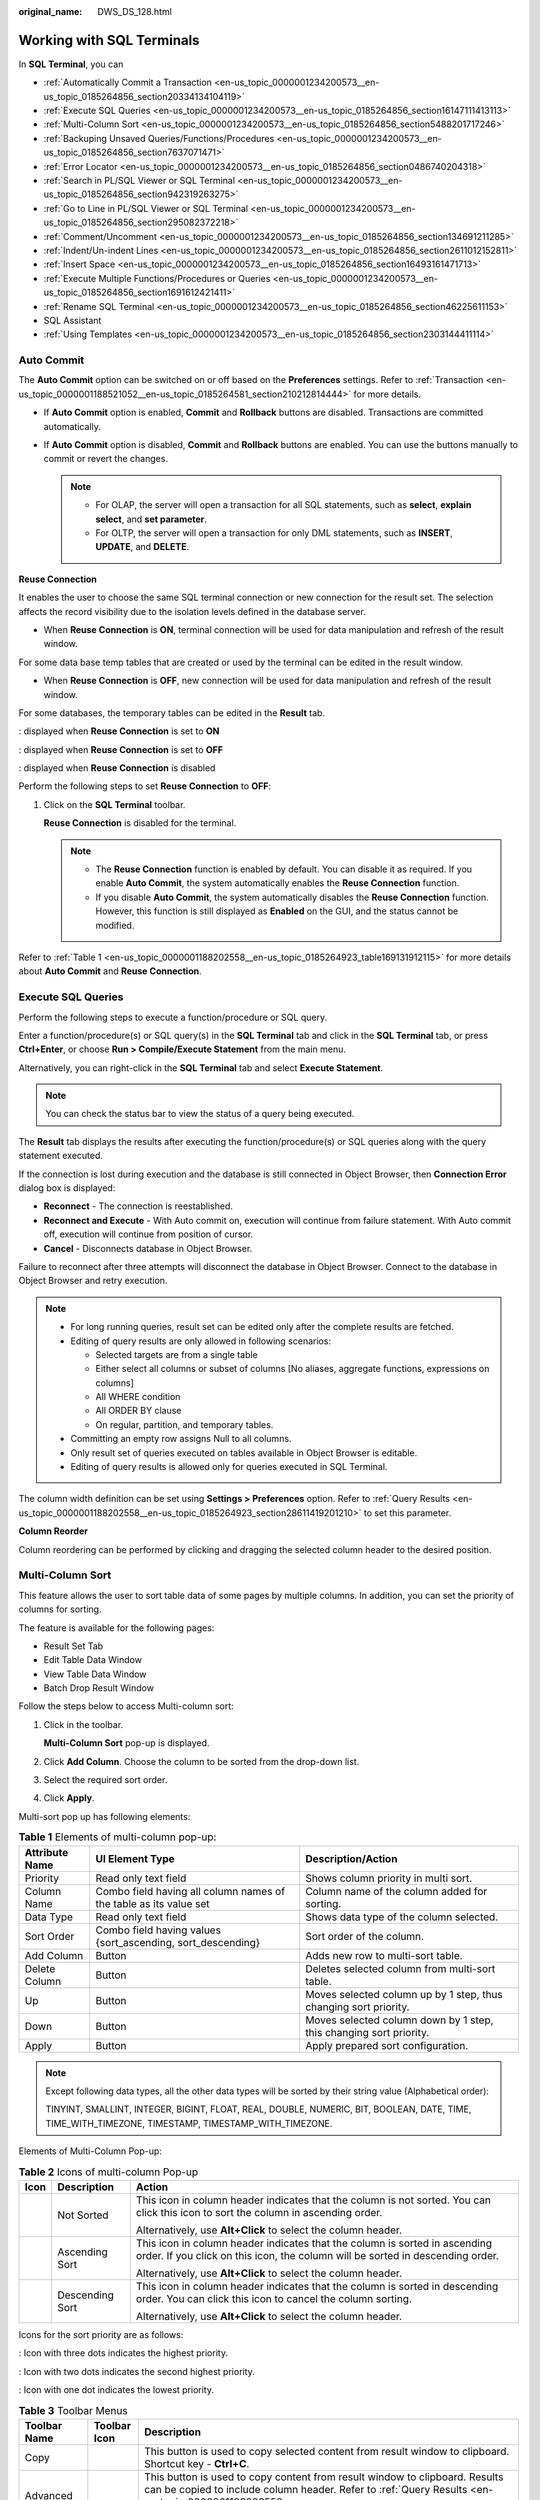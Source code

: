 :original_name: DWS_DS_128.html

.. _DWS_DS_128:

Working with SQL Terminals
==========================

In **SQL Terminal**, you can

-  :ref:`Automatically Commit a Transaction <en-us_topic_0000001234200573__en-us_topic_0185264856_section20334134104119>`
-  :ref:`Execute SQL Queries <en-us_topic_0000001234200573__en-us_topic_0185264856_section16147111413113>`
-  :ref:`Multi-Column Sort <en-us_topic_0000001234200573__en-us_topic_0185264856_section5488201717246>`
-  :ref:`Backuping Unsaved Queries/Functions/Procedures <en-us_topic_0000001234200573__en-us_topic_0185264856_section7637071471>`
-  :ref:`Error Locator <en-us_topic_0000001234200573__en-us_topic_0185264856_section0486740204318>`
-  :ref:`Search in PL/SQL Viewer or SQL Terminal <en-us_topic_0000001234200573__en-us_topic_0185264856_section942319263275>`
-  :ref:`Go to Line in PL/SQL Viewer or SQL Terminal <en-us_topic_0000001234200573__en-us_topic_0185264856_section295082372218>`
-  :ref:`Comment/Uncomment <en-us_topic_0000001234200573__en-us_topic_0185264856_section134691211285>`
-  :ref:`Indent/Un-indent Lines <en-us_topic_0000001234200573__en-us_topic_0185264856_section2611012152811>`
-  :ref:`Insert Space <en-us_topic_0000001234200573__en-us_topic_0185264856_section16493161471713>`
-  :ref:`Execute Multiple Functions/Procedures or Queries <en-us_topic_0000001234200573__en-us_topic_0185264856_section1691612421411>`
-  :ref:`Rename SQL Terminal <en-us_topic_0000001234200573__en-us_topic_0185264856_section46225611153>`
-  SQL Assistant
-  :ref:`Using Templates <en-us_topic_0000001234200573__en-us_topic_0185264856_section2303144411114>`

.. _en-us_topic_0000001234200573__en-us_topic_0185264856_section20334134104119:

Auto Commit
-----------

The **Auto Commit** option can be switched on or off based on the **Preferences** settings. Refer to :ref:`Transaction <en-us_topic_0000001188521052__en-us_topic_0185264581_section210212814444>` for more details.

-  If **Auto Commit** option is enabled, **Commit** and **Rollback** buttons are disabled. Transactions are committed automatically.
-  If **Auto Commit** option is disabled, **Commit** and **Rollback** buttons are enabled. You can use the buttons manually to commit or revert the changes.

   .. note::

      -  For OLAP, the server will open a transaction for all SQL statements, such as **select**, **explain select**, and **set parameter**.
      -  For OLTP, the server will open a transaction for only DML statements, such as **INSERT**, **UPDATE**, and **DELETE**.

**Reuse Connection**

It enables the user to choose the same SQL terminal connection or new connection for the result set. The selection affects the record visibility due to the isolation levels defined in the database server.

-  When **Reuse Connection** is **ON**, terminal connection will be used for data manipulation and refresh of the result window.

For some data base temp tables that are created or used by the terminal can be edited in the result window.

-  When **Reuse Connection** is **OFF**, new connection will be used for data manipulation and refresh of the result window.

For some databases, the temporary tables can be edited in the **Result** tab.

|image1|: displayed when **Reuse Connection** is set to **ON**

|image2|: displayed when **Reuse Connection** is set to **OFF**

|image3|: displayed when **Reuse Connection** is disabled

Perform the following steps to set **Reuse Connection** to **OFF**:

#. Click |image4| on the **SQL Terminal** toolbar.

   **Reuse Connection** is disabled for the terminal. |image5|

   .. note::

      -  The **Reuse Connection** function is enabled by default. You can disable it as required. If you enable **Auto Commit**, the system automatically enables the **Reuse Connection** function.
      -  If you disable **Auto Commit**, the system automatically disables the **Reuse Connection** function. However, this function is still displayed as **Enabled** on the GUI, and the status cannot be modified.

Refer to :ref:`Table 1 <en-us_topic_0000001188202558__en-us_topic_0185264923_table169131912115>` for more details about **Auto Commit** and **Reuse Connection**.

.. _en-us_topic_0000001234200573__en-us_topic_0185264856_section16147111413113:

Execute SQL Queries
-------------------

Perform the following steps to execute a function/procedure or SQL query.

Enter a function/procedure(s) or SQL query(s) in the **SQL Terminal** tab and click |image6| in the **SQL Terminal** tab, or press **Ctrl+Enter**, or choose **Run > Compile/Execute Statement** from the main menu.

Alternatively, you can right-click in the **SQL Terminal** tab and select **Execute Statement**.

.. note::

   You can check the status bar to view the status of a query being executed.

The **Result** tab displays the results after executing the function/procedure(s) or SQL queries along with the query statement executed.

If the connection is lost during execution and the database is still connected in Object Browser, then **Connection Error** dialog box is displayed:

-  **Reconnect** - The connection is reestablished.
-  **Reconnect and Execute** - With Auto commit on, execution will continue from failure statement. With Auto commit off, execution will continue from position of cursor.
-  **Cancel** - Disconnects database in Object Browser.

Failure to reconnect after three attempts will disconnect the database in Object Browser. Connect to the database in Object Browser and retry execution.

.. note::

   -  For long running queries, result set can be edited only after the complete results are fetched.
   -  Editing of query results are only allowed in following scenarios:

      -  Selected targets are from a single table
      -  Either select all columns or subset of columns [No aliases, aggregate functions, expressions on columns]
      -  All WHERE condition
      -  All ORDER BY clause
      -  On regular, partition, and temporary tables.

   -  Committing an empty row assigns Null to all columns.
   -  Only result set of queries executed on tables available in Object Browser is editable.
   -  Editing of query results is allowed only for queries executed in SQL Terminal.

The column width definition can be set using **Settings > Preferences** option. Refer to :ref:`Query Results <en-us_topic_0000001188202558__en-us_topic_0185264923_section28611419201210>` to set this parameter.

**Column Reorder**

Column reordering can be performed by clicking and dragging the selected column header to the desired position.

.. _en-us_topic_0000001234200573__en-us_topic_0185264856_section5488201717246:

Multi-Column Sort
-----------------

This feature allows the user to sort table data of some pages by multiple columns. In addition, you can set the priority of columns for sorting.

The feature is available for the following pages:

-  Result Set Tab
-  Edit Table Data Window
-  View Table Data Window
-  Batch Drop Result Window

Follow the steps below to access Multi-column sort:

#. Click |image7| in the toolbar.

   **Multi-Column Sort** pop-up is displayed.

   |image8|

#. Click **Add Column**. Choose the column to be sorted from the drop-down list.

   |image9|

#. Select the required sort order.

#. Click **Apply**.

Multi-sort pop up has following elements:

.. table:: **Table 1** Elements of multi-column pop-up:

   +----------------+-------------------------------------------------------------------+--------------------------------------------------------------------+
   | Attribute Name | UI Element Type                                                   | Description/Action                                                 |
   +================+===================================================================+====================================================================+
   | Priority       | Read only text field                                              | Shows column priority in multi sort.                               |
   +----------------+-------------------------------------------------------------------+--------------------------------------------------------------------+
   | Column Name    | Combo field having all column names of the table as its value set | Column name of the column added for sorting.                       |
   +----------------+-------------------------------------------------------------------+--------------------------------------------------------------------+
   | Data Type      | Read only text field                                              | Shows data type of the column selected.                            |
   +----------------+-------------------------------------------------------------------+--------------------------------------------------------------------+
   | Sort Order     | Combo field having values {sort_ascending, sort_descending}       | Sort order of the column.                                          |
   +----------------+-------------------------------------------------------------------+--------------------------------------------------------------------+
   | Add Column     | Button                                                            | Adds new row to multi-sort table.                                  |
   +----------------+-------------------------------------------------------------------+--------------------------------------------------------------------+
   | Delete Column  | Button                                                            | Deletes selected column from multi-sort table.                     |
   +----------------+-------------------------------------------------------------------+--------------------------------------------------------------------+
   | Up             | Button                                                            | Moves selected column up by 1 step, thus changing sort priority.   |
   +----------------+-------------------------------------------------------------------+--------------------------------------------------------------------+
   | Down           | Button                                                            | Moves selected column down by 1 step, this changing sort priority. |
   +----------------+-------------------------------------------------------------------+--------------------------------------------------------------------+
   | Apply          | Button                                                            | Apply prepared sort configuration.                                 |
   +----------------+-------------------------------------------------------------------+--------------------------------------------------------------------+

.. note::

   Except following data types, all the other data types will be sorted by their string value (Alphabetical order):

   TINYINT, SMALLINT, INTEGER, BIGINT, FLOAT, REAL, DOUBLE, NUMERIC, BIT, BOOLEAN, DATE, TIME, TIME_WITH_TIMEZONE, TIMESTAMP, TIMESTAMP_WITH_TIMEZONE.

Elements of Multi-Column Pop-up:

.. table:: **Table 2** Icons of multi-column Pop-up

   +-----------------------+-----------------------+--------------------------------------------------------------------------------------------------------------------------------------------------------------+
   | Icon                  | Description           | Action                                                                                                                                                       |
   +=======================+=======================+==============================================================================================================================================================+
   | |image10|             | Not Sorted            | This icon in column header indicates that the column is not sorted. You can click this icon to sort the column in ascending order.                           |
   |                       |                       |                                                                                                                                                              |
   |                       |                       | Alternatively, use **Alt+Click** to select the column header.                                                                                                |
   +-----------------------+-----------------------+--------------------------------------------------------------------------------------------------------------------------------------------------------------+
   | |image11|             | Ascending Sort        | This icon in column header indicates that the column is sorted in ascending order. If you click on this icon, the column will be sorted in descending order. |
   |                       |                       |                                                                                                                                                              |
   |                       |                       | Alternatively, use **Alt+Click** to select the column header.                                                                                                |
   +-----------------------+-----------------------+--------------------------------------------------------------------------------------------------------------------------------------------------------------+
   | |image12|             | Descending Sort       | This icon in column header indicates that the column is sorted in descending order. You can click this icon to cancel the column sorting.                    |
   |                       |                       |                                                                                                                                                              |
   |                       |                       | Alternatively, use **Alt+Click** to select the column header.                                                                                                |
   +-----------------------+-----------------------+--------------------------------------------------------------------------------------------------------------------------------------------------------------+

Icons for the sort priority are as follows:

|image13|: Icon with three dots indicates the highest priority.

|image14|: Icon with two dots indicates the second highest priority.

|image15|: Icon with one dot indicates the lowest priority.

.. table:: **Table 3** Toolbar Menus

   +----------------------------+-----------------------+------------------------------------------------------------------------------------------------------------------------------------------------------------------------------------------------------------------------------------------------------------------------------------------------------------------------------------------------------------------------------------------------------------------------------------------------+
   | Toolbar Name               | Toolbar Icon          | Description                                                                                                                                                                                                                                                                                                                                                                                                                                    |
   +============================+=======================+================================================================================================================================================================================================================================================================================================================================================================================================================================================+
   | Copy                       | |image16|             | This button is used to copy selected content from result window to clipboard. Shortcut key - **Ctrl+C**.                                                                                                                                                                                                                                                                                                                                       |
   +----------------------------+-----------------------+------------------------------------------------------------------------------------------------------------------------------------------------------------------------------------------------------------------------------------------------------------------------------------------------------------------------------------------------------------------------------------------------------------------------------------------------+
   | Advanced Copy              | |image17|             | This button is used to copy content from result window to clipboard. Results can be copied to include column header. Refer to :ref:`Query Results <en-us_topic_0000001188202558__en-us_topic_0185264923_section28611419201210>` to set this preference. The shortcut key is **Ctrl+Shift+C**.                                                                                                                                                  |
   +----------------------------+-----------------------+------------------------------------------------------------------------------------------------------------------------------------------------------------------------------------------------------------------------------------------------------------------------------------------------------------------------------------------------------------------------------------------------------------------------------------------------+
   | Export all data            | |image18|             | This button is used to export all data in Excel (xlsx/xls), CSV, text, or binary format. For details, see :ref:`Exporting Table Data <dws_ds_98>`.                                                                                                                                                                                                                                                                                             |
   |                            |                       |                                                                                                                                                                                                                                                                                                                                                                                                                                                |
   |                            |                       | .. note::                                                                                                                                                                                                                                                                                                                                                                                                                                      |
   |                            |                       |                                                                                                                                                                                                                                                                                                                                                                                                                                                |
   |                            |                       |    -  The columns involved in the query are automatically populated in the **Selected Columns** area. The **Available Columns** area is empty.                                                                                                                                                                                                                                                                                                 |
   |                            |                       |    -  To export the query results, the query is re-executed using a new connection. The exported results may differ from the data in the results tab.                                                                                                                                                                                                                                                                                          |
   |                            |                       |    -  Disabled for explain/analyze queries. To export explain/analyze queries use the **Export current page data** option.                                                                                                                                                                                                                                                                                                                     |
   +----------------------------+-----------------------+------------------------------------------------------------------------------------------------------------------------------------------------------------------------------------------------------------------------------------------------------------------------------------------------------------------------------------------------------------------------------------------------------------------------------------------------+
   | Export current page data   | |image19|             | This button is used to export current page data in Excel (xlsx/xls) or CSV format.                                                                                                                                                                                                                                                                                                                                                             |
   +----------------------------+-----------------------+------------------------------------------------------------------------------------------------------------------------------------------------------------------------------------------------------------------------------------------------------------------------------------------------------------------------------------------------------------------------------------------------------------------------------------------------+
   | Paste                      | |image20|             | This button is used to paste copied information. For details, see :ref:`Paste <en-us_topic_0000001233800701__en-us_topic_0185264734_section3927320420>`.                                                                                                                                                                                                                                                                                       |
   +----------------------------+-----------------------+------------------------------------------------------------------------------------------------------------------------------------------------------------------------------------------------------------------------------------------------------------------------------------------------------------------------------------------------------------------------------------------------------------------------------------------------+
   | Add                        | |image21|             | This button is used to add a row to the result set. For details, see :ref:`Insert <en-us_topic_0000001233800701__en-us_topic_0185264734_section5333590620118>`.                                                                                                                                                                                                                                                                                |
   +----------------------------+-----------------------+------------------------------------------------------------------------------------------------------------------------------------------------------------------------------------------------------------------------------------------------------------------------------------------------------------------------------------------------------------------------------------------------------------------------------------------------+
   | Delete                     | |image22|             | This button is used to delete a row from the result set. For details, see :ref:`Delete <en-us_topic_0000001233800701__en-us_topic_0185264734_section2976164920345>`.                                                                                                                                                                                                                                                                           |
   +----------------------------+-----------------------+------------------------------------------------------------------------------------------------------------------------------------------------------------------------------------------------------------------------------------------------------------------------------------------------------------------------------------------------------------------------------------------------------------------------------------------------+
   | Save                       | |image23|             | This button is used to save the changes made in the result set. For details, see :ref:`Editing Table Data <dws_ds_102>`.                                                                                                                                                                                                                                                                                                                       |
   +----------------------------+-----------------------+------------------------------------------------------------------------------------------------------------------------------------------------------------------------------------------------------------------------------------------------------------------------------------------------------------------------------------------------------------------------------------------------------------------------------------------------+
   | Rollback                   | |image24|             | This button is used to roll back the changes made to the result set. For details, see :ref:`Editing Table Data <dws_ds_102>`.                                                                                                                                                                                                                                                                                                                  |
   +----------------------------+-----------------------+------------------------------------------------------------------------------------------------------------------------------------------------------------------------------------------------------------------------------------------------------------------------------------------------------------------------------------------------------------------------------------------------------------------------------------------------+
   | Refresh                    | |image25|             | This button is used to refresh information in the result set. If multiple result sets are open for the same table, then changes made to one result set will reflect on the other post refresh. Similarly if the same table is edited, then the result set will be updated post refresh.                                                                                                                                                        |
   +----------------------------+-----------------------+------------------------------------------------------------------------------------------------------------------------------------------------------------------------------------------------------------------------------------------------------------------------------------------------------------------------------------------------------------------------------------------------------------------------------------------------+
   | Clear Unique Key selection | |image26|             | This button is used to clear the previous unique key selection. For details, see :ref:`Editing Table Data <dws_ds_102>`.                                                                                                                                                                                                                                                                                                                       |
   +----------------------------+-----------------------+------------------------------------------------------------------------------------------------------------------------------------------------------------------------------------------------------------------------------------------------------------------------------------------------------------------------------------------------------------------------------------------------------------------------------------------------+
   | Show/Hide Query bar        | |image27|             | This button is used to display/hide the query executed for that particular result set. This is a toggle button.                                                                                                                                                                                                                                                                                                                                |
   +----------------------------+-----------------------+------------------------------------------------------------------------------------------------------------------------------------------------------------------------------------------------------------------------------------------------------------------------------------------------------------------------------------------------------------------------------------------------------------------------------------------------+
   | Show/Hide Search bar       | |image28|             | This button is used to display/hide the search text field. This is a toggle button.                                                                                                                                                                                                                                                                                                                                                            |
   +----------------------------+-----------------------+------------------------------------------------------------------------------------------------------------------------------------------------------------------------------------------------------------------------------------------------------------------------------------------------------------------------------------------------------------------------------------------------------------------------------------------------+
   | Encoding                   | |image29|             | Whether you can configure this field depends on the settings in **Preferences** > **Result Management** > **Query Results** > **Result Data Encoding**. In this drop-down list, you can select the appropriate code to view the data accurately. By default, the text is encoded using UTF-8. Refer to :ref:`Result Data Encoding <en-us_topic_0000001188202558__en-us_topic_0185264923_section7921102619295>` to set the encoding preference. |
   |                            |                       |                                                                                                                                                                                                                                                                                                                                                                                                                                                |
   |                            |                       | .. note::                                                                                                                                                                                                                                                                                                                                                                                                                                      |
   |                            |                       |                                                                                                                                                                                                                                                                                                                                                                                                                                                |
   |                            |                       |    Data editing except for data insertion is restricted once the default encoding is modified.                                                                                                                                                                                                                                                                                                                                                 |
   +----------------------------+-----------------------+------------------------------------------------------------------------------------------------------------------------------------------------------------------------------------------------------------------------------------------------------------------------------------------------------------------------------------------------------------------------------------------------------------------------------------------------+
   | Multi Sort                 | |image30|             | This button brings up multi-sort pop up.                                                                                                                                                                                                                                                                                                                                                                                                       |
   +----------------------------+-----------------------+------------------------------------------------------------------------------------------------------------------------------------------------------------------------------------------------------------------------------------------------------------------------------------------------------------------------------------------------------------------------------------------------------------------------------------------------+
   | Clear Sort                 | |image31|             | This button is used to reset all the sorted column.                                                                                                                                                                                                                                                                                                                                                                                            |
   +----------------------------+-----------------------+------------------------------------------------------------------------------------------------------------------------------------------------------------------------------------------------------------------------------------------------------------------------------------------------------------------------------------------------------------------------------------------------------------------------------------------------+

Icons in Search field:

+-------------------+-----------+---------------------------------------------------------------------------------------------------------+
| Icon Name         | Icon      | Description                                                                                             |
+===================+===========+=========================================================================================================+
| Search            | |image34| | This icon is used to search the result set based on the criteria defined. The text is case-insensitive. |
+-------------------+-----------+---------------------------------------------------------------------------------------------------------+
| Clear Search Text | |image35| | This icon is used to clear the search text entered in the search field.                                 |
+-------------------+-----------+---------------------------------------------------------------------------------------------------------+

Right-click options in the **Result** window:

+-------------------------+----------------------------------------------------------------------+
| Option                  | Description                                                          |
+=========================+======================================================================+
| Close                   | Closes only the active result window.                                |
+-------------------------+----------------------------------------------------------------------+
| Close Others            | Closes all other result windows except for the active result window. |
+-------------------------+----------------------------------------------------------------------+
| Close Tabs to the Right | Closes only the right active result window.                          |
+-------------------------+----------------------------------------------------------------------+
| Close All               | Closes all result windows including the active result window.        |
+-------------------------+----------------------------------------------------------------------+
| Detach                  | Detach from current active result window.                            |
+-------------------------+----------------------------------------------------------------------+

Status information displayed in the **Result** window:

-  **Query Submit Time** - Provides the query submitted time.
-  Number of rows fetched with execution time is displayed. The default number of rows is displayed. If there are additional rows to be fetched, then it will be denoted with the word "more". You can scroll to the bottom of the table to fetch and display all rows.

   .. important::

      When viewing table data, Data Studio automatically adjusts the column widths for a good table view. Users can resize the columns as needed. If the text length exceeds the column width and you adjust the column width, Data Studio may fail to respond.

.. note::

   -  Each time a query is run in **SQL Terminal** tab, a new result window opens. To view the results in the new window, you must select the newly opened window.
   -  Set the **focusOnFirstResult** configuration parameter to **false** to automatically set focus to the newly opened **Result** window. For details, see :ref:`Installing and Configuring Data Studio <dws_ds_16>`.
   -  Each row, column and selected cells can be copied from the result set.
   -  Export all data operation will be successful even after the connection is removed.
   -  If the text of a column contains spaces, word wrapping is applied to fit the column width. Word wrapping is not applied to columns without spaces.
   -  Select part of cell content and press **Ctrl+C** or click |image36| to copy selected text from a cell.
   -  The size of the column is determined by the maximum content length column.
   -  You can save preference to define:

      -  Number of records to be fetched

      -  Column width

      -  Copy option from result set

         For details, see :ref:`Query Results <en-us_topic_0000001188202558__en-us_topic_0185264923_section28611419201210>`.

   -  If any column of resultset tab has Lock Image icon in it, then values are not editable.

.. _en-us_topic_0000001234200573__en-us_topic_0185264856_section7637071471:

Backuping Unsaved Queries/Functions/Procedures
----------------------------------------------

Data Studio creates back up of unsaved data in SQL Terminal and PL/SQL Viewer periodically based on the time interval defined in the **Preferences** tab. The data can be encrypted and saved based on **Preference** settings. Refer to :ref:`Query/Function/Procedure Backup <en-us_topic_0000001234200631__en-us_topic_0185264709_section1980415371926>` to turn on/off backup, define time interval to save the data, and encrypt the saved data.

Unsaved changes of each SQL Terminal/PL/SQL Viewer are taken as backup and stored in **DataStudio\\UserData\\<user name>\\Autosave folder.** Backup files saved before unexpected shutdown of Data Studio will be available at next login.

In case there are unsaved data in SQL Terminal/PL/SQL Viewer, during graceful exit, Data Studio will wait for backup to complete before closing.

.. _en-us_topic_0000001234200573__en-us_topic_0185264856_section0486740204318:

Error Locator
-------------

During execution of query/function/procedure in case of an error the error locator message is displayed.

**Yes** - Click **Yes** to continue with the execution.

**No** - Click **No** to stop the execution.

You can select **Do not display other errors that occur during the execution** to hide the error messages and proceed with the current SQL query.

Line number and position of error displays in **Messages** tab. The corresponding line number is marked with |image37| icon along with red underline at the position of the error in the Terminal/PL/SQL Viewer. Hovering over |image38| displays the error message. For details about why the line number does not match the error detail, see :ref:`FAQs <dws_ds_155>`.

.. note::

   If the query/function/procedure is modified while execution is in progress, then error locator may not display the correct line and position number.

.. _en-us_topic_0000001234200573__en-us_topic_0185264856_section942319263275:

Search in PL/SQL Viewer or SQL Terminal
---------------------------------------

Follow the steps below to search in PL/SQL Viewer or SQL Terminal:

**F3** key is used to search next word and **Shift+F3** key is used to search previous word. These shortcut keys will be enabled only after **Ctrl+F** is used to search a text. These keys will be active with the current search word until a new word is searched. The value searched using **Ctrl+F** and **F3/Shift+F3** will be applicable only for the current instance.

#. Choose **Edit > Find** **and Replace** from the main menu.

   Alternatively press **Ctrl+F**.

   **Find and Replace** dialog box is displayed.

#. Enter the text to be searched for in the **Find what** field, and click the **Find Next** button.

   The desired text is highlighted.

   **F3** and **Shift+F3** key will now be enabled for forward and backward search.

   .. note::

      Select **Wrap around** option to continue the search after reaching the last line in the SQL queries or PL/SQL statements.

.. _en-us_topic_0000001234200573__en-us_topic_0185264856_section295082372218:

Go to Line in PL/SQL Viewer or SQL Terminal
-------------------------------------------

Go to line option is used to skip to a specific line in the terminal.

Follow the steps below to go to a line in PL/SQL Viewer or SQL Terminal:

#. Choose **Edit** > **Go To Line** from the main menu or press **Ctrl+G**.

   The **Go To Line** dialog box is displayed.

#. Enter the desired number in the **Enter the line number** field, and then click the **OK** button.

   The cursor moves to the beginning of the line entered in the **Go to Line** dialog box.

   .. note::

      Below are invalid inputs to this field.

      -  Non-numeric value
      -  Special characters
      -  Line number entered does not exist in the editor.
      -  More than 10 digits is entered.

.. _en-us_topic_0000001234200573__en-us_topic_0185264856_section134691211285:

Comment/Uncomment
-----------------

Comment/uncomment option is used to comment/uncomment lines or block of lines.

Follow the steps below to comment/uncomment lines in PL/SQL Viewer or SQL Terminal:

#. Select the lines to comment/uncomment.

#. Choose **Edit** option. Choose **Comment/Uncomment Lines** from the main menu.

   Alternatively, press **Ctrl+/** or right-click a line and select **Comment/Uncomment Lines**.

Follow the steps below to comment/uncomment block of lines/content in PL/SQL Viewer or SQL Terminal:

#. Select the lines/content to comment/uncomment.

#. Choose **Edit** option. Choose **Comment/Uncomment Block** from the main menu.

   Alternatively, press **Ctrl+Shift+/** or right-click a line or the entire block and select **Comment/Uncomment Block**.

.. _en-us_topic_0000001234200573__en-us_topic_0185264856_section2611012152811:

Indent/Un-indent Lines
----------------------

The indent/un-indent option is used to shift lines as per the indent size defined in the **Preferences** tab.

Follow the steps to indent lines in PL/SQL Viewer or SQL Terminal:

#. Select the lines to indent.

#. Press **Tab** or click |image39|.

   Shift the selected line as per the indent size defined in the **Preferences** tab. For details about modifying the indent size, see :ref:`Formatter <en-us_topic_0000001188521052__en-us_topic_0185264581_section64411944205615>`.

Follow the steps to un-indent lines in PL/SQL Viewer or SQL Terminal:

#. Select the lines to un-indent.

#. Press **Shift+Tab** or click |image40|.

   Move the selected lines according to the indent size defined in **Preferences**. For details about modifying the indent size, see :ref:`Formatter <en-us_topic_0000001188521052__en-us_topic_0185264581_section64411944205615>`.

   .. note::

      Only selected lines that have available tab space will be un-indented. For example, if multiple lines are selected, and one of the selected lines starts at position 1, then pressing **Shift+Tab** will un-indent all the lines except for the one starting at position 1.

.. _en-us_topic_0000001234200573__en-us_topic_0185264856_section16493161471713:

Insert Space
------------

The **Insert Space** option is used to replace a tab with spaces based on the indent size defined in the **Preferences** tab.

Follow the steps below to replace a tab with spaces in PL/SQL Viewer or SQL Terminal:

#. Select the lines to replace tab with spaces.

#. Press **Tab** or **Shift+Tab**.

   Replaces the tab with spaces as per the indent size defined in the **Preferences** tab. For details about modifying the indent size, see :ref:`Formatter <en-us_topic_0000001188521052__en-us_topic_0185264581_section64411944205615>`.

.. _en-us_topic_0000001234200573__en-us_topic_0185264856_section1691612421411:

Execute Multiple Functions/Procedures or Queries
------------------------------------------------

Follow the steps below to execute multiple functions/procedures:

Insert a forward slash (/) in a new line after the function/procedure in the **SQL Terminal**.

Add the new function/procedure in the next line.

|image41|

Follow the steps below to execute multiple SQL queries:

#. Enter multiple SQL queries in the **SQL Terminal** tab as follows:

   |image42|

#. Click |image43| in the **SQL Terminal** tab, or press **Ctrl+Enter**, or choose **Run > Compile/Execute Statement** from the main menu.

   .. note::

      -  If the queries are not selected for execution, then only the query in the line where cursor is placed will be executed.
      -  If the cursor is placed next to an empty line, then the next available query statement will be executed.
      -  If the cursor is placed at the last line which is blank, then no query will be executed.
      -  If a single query is written in multiples lines and the cursor is placed at any line of the query, then that query is executed. Queries are separated using semicolon (;).

Do as follow to execute an SQL query after a function/procedure:

Insert a forward slash (/) in a new line after the function/procedure and click |image44| in the **SQL Terminal** tab.

Do as follow to execute PL/SQL statements and SQL queries on different connections:

In the toolbar, select the required connection from the connection profiles drop-down list and click |image45| in the **SQL Terminal** tab.

.. _en-us_topic_0000001234200573__en-us_topic_0185264856_section46225611153:

Rename SQL Terminal
-------------------

Follow the steps below to rename SQL Terminal:

#. In the **SQL Terminal** tab right-click and select **Rename** **Terminal**.

   A **Rename** **Terminal** dialog box is displayed prompting you to provide the new name for the Terminal.

#. Enter the new name and select **OK** to rename the Terminal.

   .. note::

      -  Terminal name follows Windows file naming convention.
      -  **Rename Terminal** allows a maximum of 150 characters.
      -  Restore option is not available to revert to the default name. You must manually rename the Terminal to default name.
      -  Tool tip of the renamed Terminal will display the old name.

SQL Assistant
-------------

The **SQL Assistant** tool provides suggestion or reference for the information entered in **SQL Terminal** and **PL/SQL Viewer**. Follow the steps to open SQL Assistant:

When Data Studio is launched **SQL Assistant** panel displays with related syntax topics. As you type a query in the SQL Terminal topics related to the query is displayed. It also provides precautions, examples, syntax, function, and parameter description. Select the text and use the right-click option to copy selected information or copy and paste to SQL Terminal.

.. note::

   -  Choose **Settings** > **Preferences** > **Environment** > **Session Setting**. In the **SQL Assistant** area, enable or disable the **SQL Assistant** function permanently. By default, the **SQL Assistant** function is enabled permanently.
   -  After the **SQL Assistant** function is enabled, you can click the **SQL Assistant** icon (|image46|) on the toolbar to open the **SQL Assistant** window. If the **SQL Assistant** icon is gray after the **SQL Assistant** is enabled, the **SQL Assistant** is invalid.

.. _en-us_topic_0000001234200573__en-us_topic_0185264856_section2303144411114:

Using Templates
---------------

Data Studio provides an option to insert frequently used SQL statements in **SQL Terminal** or **PL/SQL Viewer** using the **Templates** option. Some of the commonly used SQL statements are saved for ease of use. You can create, modify existing templates or remove templates. Refer to :ref:`Adding/Modifying Templates <en-us_topic_0000001188521052__en-us_topic_0185264581_section116501350276>` section for information on adding, removing, and creating new templates.

The following table lists the default templates:

==== ================
Name Description
==== ================
df   delete from
is   insert into
o    order by
s\*  select from
sc   select row count
sf   select from
sl   select
==== ================

Follow the steps to use the **Templates** option:

#. Enter the name of the template in SQL Terminal/PL/SQL Viewer.

#. Press **Alt+Ctrl+Space**.

   A list of saved template information is displayed. The list displayed is based on the following criteria:

   +-----------------------------------+--------------------------------------------------------------------------------------------------------------------------+
   | Exact Match                       | Display List                                                                                                             |
   +===================================+==========================================================================================================================+
   | On                                | Displays all entries that match the input text case.                                                                     |
   |                                   |                                                                                                                          |
   |                                   | **Example:** Entering "SF" in SQL Terminal/PL/SQL Viewer displays all entries that start with "SF".                      |
   +-----------------------------------+--------------------------------------------------------------------------------------------------------------------------+
   | Off                               | Displays all entries that match the input irrespective of the text case.                                                 |
   |                                   |                                                                                                                          |
   |                                   | **Example:** Entering "SF" in SQL Terminal/PL/SQL Viewer displays all entries that start with "SF", "Sf", "sF", or "sf". |
   +-----------------------------------+--------------------------------------------------------------------------------------------------------------------------+

   +-------------------------------------------------+-------------------------------------------------------------------------------------------------------+
   | Text Selection/Cursor Location                  | Display List                                                                                          |
   +=================================================+=======================================================================================================+
   | A text is selected and the shortcut key is used | Displays entries that match the text before the selection to the nearest space or new line character. |
   +-------------------------------------------------+-------------------------------------------------------------------------------------------------------+
   | No text selected and the shortcut key is used   | Displays entries that match the text before the cursor to the nearest space or new line character.    |
   +-------------------------------------------------+-------------------------------------------------------------------------------------------------------+

   .. note::

      -  Using the shortcut key without entering text in SQL Terminal/PL/SQL Viewer displays all entries in the **Templates**.
      -  If the text entered in SQL Terminal/PL/SQL Viewer has only a single match, then it will be replaced directly in the SQL Terminal/PL/SQL Viewer without listing them out.

.. |image1| image:: /_static/images/en-us_image_0000001188521188.png
.. |image2| image:: /_static/images/en-us_image_0000001234200699.png
.. |image3| image:: /_static/images/en-us_image_0000001234200713.png
.. |image4| image:: /_static/images/en-us_image_0000001234042223.png
.. |image5| image:: /_static/images/en-us_image_0000001188362636.png
.. |image6| image:: /_static/images/en-us_image_0000001234042399.png
.. |image7| image:: /_static/images/en-us_image_0000001233922257.png
.. |image8| image:: /_static/images/en-us_image_0000001188362624.png
.. |image9| image:: /_static/images/en-us_image_0000001188362626.png
.. |image10| image:: /_static/images/en-us_image_0000001188521174.png
.. |image11| image:: /_static/images/en-us_image_0000001234042219.png
.. |image12| image:: /_static/images/en-us_image_0000001233800775.png
.. |image13| image:: /_static/images/en-us_image_0000001188202656.png
.. |image14| image:: /_static/images/en-us_image_0000001188681098.png
.. |image15| image:: /_static/images/en-us_image_0000001188681110.png
.. |image16| image:: /_static/images/en-us_image_0000001188202662.jpg
.. |image17| image:: /_static/images/en-us_image_0000001188202670.jpg
.. |image18| image:: /_static/images/en-us_image_0000001233922259.jpg
.. |image19| image:: /_static/images/en-us_image_0000001188681108.jpg
.. |image20| image:: /_static/images/en-us_image_0000001234200711.png
.. |image21| image:: /_static/images/en-us_image_0000001234042217.jpg
.. |image22| image:: /_static/images/en-us_image_0000001233922269.png
.. |image23| image:: /_static/images/en-us_image_0000001234042225.png
.. |image24| image:: /_static/images/en-us_image_0000001188521184.png
.. |image25| image:: /_static/images/en-us_image_0000001188362634.jpg
.. |image26| image:: /_static/images/en-us_image_0000001188202660.png
.. |image27| image:: /_static/images/en-us_image_0000001188362628.png
.. |image28| image:: /_static/images/en-us_image_0000001188202658.png
.. |image29| image:: /_static/images/en-us_image_0000001233922263.png
.. |image30| image:: /_static/images/en-us_image_0000001188681100.png
.. |image31| image:: /_static/images/en-us_image_0000001188362640.png
.. |image32| image:: /_static/images/en-us_image_0000001234042221.png
.. |image33| image:: /_static/images/en-us_image_0000001188681102.png
.. |image34| image:: /_static/images/en-us_image_0000001234042221.png
.. |image35| image:: /_static/images/en-us_image_0000001188681102.png
.. |image36| image:: /_static/images/en-us_image_0000001234200705.jpg
.. |image37| image:: /_static/images/en-us_image_0000001188202848.png
.. |image38| image:: /_static/images/en-us_image_0000001188681304.png
.. |image39| image:: /_static/images/en-us_image_0000001234042415.jpg
.. |image40| image:: /_static/images/en-us_image_0000001233800781.jpg
.. |image41| image:: /_static/images/en-us_image_0000001188681094.jpg
.. |image42| image:: /_static/images/en-us_image_0000001188521186.jpg
.. |image43| image:: /_static/images/en-us_image_0000001234042407.png
.. |image44| image:: /_static/images/en-us_image_0000001188521366.png
.. |image45| image:: /_static/images/en-us_image_0000001234200907.png
.. |image46| image:: /_static/images/en-us_image_0000001234042209.png
